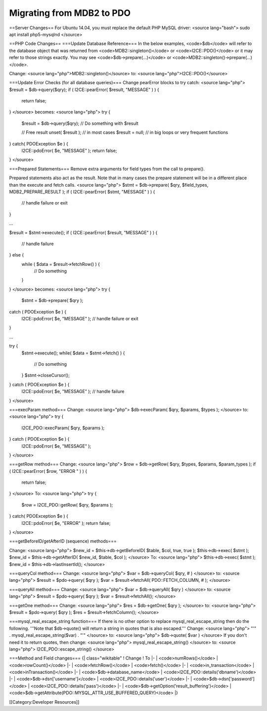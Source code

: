 Migrating from MDB2 to PDO
==========================

==Server Changes==
For Ubuntu 14.04, you must replace the default PHP MySQL driver:
<source lang="bash">
sudo apt install php5-mysqlnd
</source>

==PHP Code Changes==
===Update Database Reference===
In the below examples, <code>$db</code> will refer to the database object that was returned from <code>MDB2::singleton()</code> or <code>I2CE::PDO()</code> or it may refer to those strings exactly.  You may see <code>$db->prepare(...)</code> or <code>MDB2::singleton()->prepare(...)</code>.

Change: <source lang="php">MDB2::singleton()</source>  to: <source lang="php">I2CE::PDO()</source>

===Update Error Checks (for all database queries)===
Change pearError blocks to try catch:
<source lang="php">
$result = $db->query($qry);
if ( I2CE::pearError( $result, "MESSAGE" ) ) {
    return false;
}
</source>
becomes:
<source lang="php">
try {
    $result = $db->query($qry);
    // Do something with $result

    // Free result
    unset( $result );  // in most cases
    $result = null;    // in big loops or very frequent functions
} catch( PDOException $e ) {
    I2CE::pdoError( $e, "MESSAGE" );
    return false;
}
</source>

===Prepared Statements===
Remove extra arguments for field types from the call to prepare().  

Prepared statements also act as the result.  Note that in many cases the prepare statement will be in a different place than the execute and fetch calls.
<source lang="php">
$stmt = $db->prepare( $qry, $field_types, MDB2_PREPARE_RESULT );
if ( I2CE::pearError( $stmt, "MESSAGE" ) ) {
    // handle failure or exit
}

...

$result = $stmt->execute();
if ( I2CE::pearError( $result, "MESSAGE" ) ) {
    // handle failure
} else {
    while ( $data = $result->fetchRow() ) {
        // Do something
    }
}
</source>
becomes:
<source lang="php">
try {
    $stmt = $db->prepare( $qry );
catch ( PDOException $e ) {
    I2CE::pdoError( $e, "MESSAGE" );
    // handle failure or exit
}

...

try {
    $stmt->execute();
    while( $data = $stmt->fetch() ) {
        // Do something
    }
    $stmt->closeCursor();
} catch ( PDOException $e ) {
    I2CE::pdoError( $e, "MESSAGE" );
    // handle failure
}
</source>

===execParam method===
Change:
<source lang="php">
$db->execParam( $qry, $params, $types );
</source>
to:
<source lang="php">
try {
    I2CE_PDO::execParam( $qry, $params );
} catch ( PDOException $e ) {
    I2CE::pdoError( $e, "MESSAGE" );
}
</source>

===getRow method===
Change:
<source lang="php">
$row = $db->getRow( $qry, $types, $params, $param_types );
if ( I2CE::pearError( $row, "ERROR " ) ) {
    return false;
}
</source>
To:
<source lang="php">
try {
    $row = I2CE_PDO::getRow( $qry, $params );
} catch( PDOException $e ) {
    I2CE::pdoError( $e, "ERROR" );
    return false;
}
</source>

===getBeforeID/getAfterID (sequence) methods===

Change:
<source lang="php">
$new_id = $this->db->getBeforeID( $table, $col, true, true );
$this->db->exec( $stmt );
$new_id = $this->db->getAfterID( $new_id, $table, $col );
</source>
To:
<source lang="php">
$this->db->exec( $stmt );
$new_id = $this->db->lastInsertId();
</source>

===queryCol method===
Change: 
<source lang="php">
$var = $db->queryCol( $qry, # )
</source>
to: 
<source lang="php">
$result = $pdo->query( $qry );
$var = $result->fetchAll( PDO::FETCH_COLUMN, # );
</source>

===queryAll method===
Change: 
<source lang="php">
$var = $db->queryAll( $qry )
</source>
to: 
<source lang="php">
$result = $pdo->query( $qry );
$var = $result->fetchAll();
</source>

===getOne method===
Change: 
<source lang="php">
$res = $db->getOne( $qry );
</source>
to: 
<source lang="php">
$result = $pdo->query( $qry );
$res = $result->fetchColumn();
</source>

===mysql_real_escape_string function===
If there is no other option to replace mysql_real_escape_string then do the following.  '''Note that $db->quote() will return a string in quotes that is also escaped.'''
Change: 
<source lang="php">
"'" . mysql_real_escape_string($var) . "'"
</source>
to: 
<source lang="php">
$db->quote( $var )
</source>
If you don't need it to return quotes, then change: 
<source lang="php">
mysql_real_escape_string()
</source>
to:
<source lang="php">
I2CE_PDO::escape_string()
</source>

===Method and Field changes===
{| class="wikitable"
! Change 
! To
|-
| <code>numRows()</code>
| <code>rowCount()</code>
|-
| <code>fetchRow()</code>
| <code>fetch()</code>
|-
| <code>in_transaction</code>
| <code>inTransaction()</code>
|-
| <code>$db->database_name</code>
| <code>I2CE_PDO::details('dbname')</code>
|-
| <code>$db->dsn['username']</code>
| <code>I2CE_PDO::details('user')</code>
|-
| <code>$db->dsn['password']</code>
| <code>I2CE_PDO::details('pass')</code>
|-
| <code>$db->getOption('result_buffering')</code>
| <code>$db->getAttribute(PDO::MYSQL_ATTR_USE_BUFFERED_QUERY)</code>
|}

[[Category:Developer Resources]]
